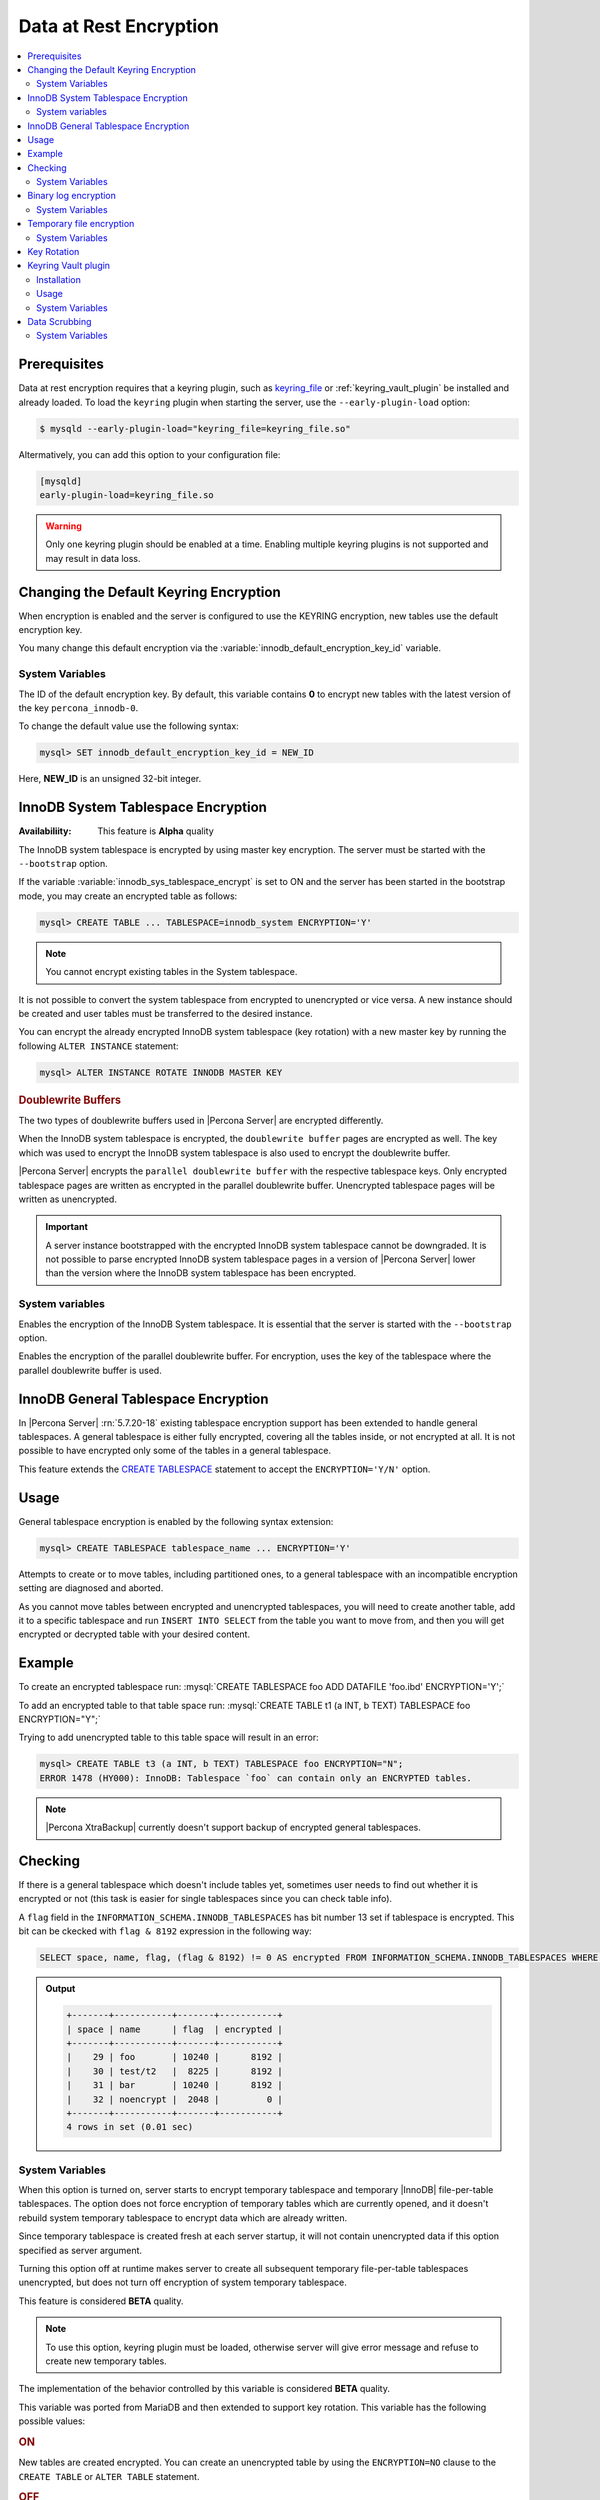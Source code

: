 .. _data_at_rest_encryption:

================================================================================
Data at Rest Encryption
================================================================================

.. contents::
   :local:

.. _data-at-rest-encryption.prerequisite:

Prerequisites
================================================================================

Data at rest encryption requires that a keyring plugin, such as `keyring_file
<https://dev.mysql.com/doc/refman/8.0/en/keyring-file-plugin.html>`_ or
:ref:`keyring_vault_plugin` be installed and already loaded. To load the
``keyring`` plugin when starting the server, use the ``--early-plugin-load``
option:

.. code-block:: bash

   $ mysqld --early-plugin-load="keyring_file=keyring_file.so"

Altermatively, you can add this option to your configuration file:

.. code-block:: guess

   [mysqld]
   early-plugin-load=keyring_file.so

.. warning::

   Only one keyring plugin should be enabled at a time. Enabling multiple
   keyring plugins is not supported and may result in data loss.

.. seealso::

   |MySQL| Documentation:
      - `Installing a Keyring Plugin <https://dev.mysql.com/doc/refman/8.0/en/keyring-installation.html>`_
      - `The --early-plugin-load Option <https://dev.mysql.com/doc/refman/8.0/en/server-options.html#option_mysqld_early-plugin-load>`_


.. _data-at-rest-encryption.keyring.changing-default:

Changing the Default Keyring Encryption
================================================================================

When encryption is enabled and the server is configured to use the KEYRING
encryption, new tables use the default encryption key.

You many change this default encryption via the
:variable:`innodb_default_encryption_key_id` variable.

.. seealso::

   Configuring the way how tables are encrypted
      :variable:`innodb_encrypt_tables`

System Variables
--------------------------------------------------------------------------------

.. variable:: innodb_default_encryption_key_id

   :cli: ``--innodb-default-encryption-key-id``
   :dyn: Yes
   :scope: Session
   :vartype: Numeric
   :default: 0

The ID of the default encryption key. By default, this variable contains **0**
to encrypt new tables with the latest version of the key ``percona_innodb-0``.

To change the default value use the following syntax:

.. code-block:: guess

   mysql> SET innodb_default_encryption_key_id = NEW_ID

Here, **NEW_ID** is an unsigned 32-bit integer.

.. _data-at-rest-encryption.innodb-system-tablespace:

InnoDB System Tablespace Encryption
================================================================================

:Availabiliity: This feature is **Alpha** quality

The InnoDB system tablespace is encrypted by using master key encryption. The
server must be started with the ``--bootstrap`` option.

If the variable :variable:`innodb_sys_tablespace_encrypt` is set to ON and the
server has been started in the bootstrap mode, you may create an encrypted table
as follows:

.. code-block:: guess

   mysql> CREATE TABLE ... TABLESPACE=innodb_system ENCRYPTION='Y'

.. note::

   You cannot encrypt existing tables in the System tablespace.

It is not possible to convert the system tablespace from encrypted to
unencrypted or vice versa. A new instance should be created and user tables must
be transferred to the desired instance.

You can encrypt the already encrypted InnoDB system tablespace (key rotation)
with a new master key by running the following ``ALTER INSTANCE`` statement:

.. code-block:: guess

   mysql> ALTER INSTANCE ROTATE INNODB MASTER KEY

.. rubric:: Doublewrite Buffers

The two types of doublewrite buffers used in |Percona Server| are encrypted
differently.

When the InnoDB system tablespace is encrypted, the ``doublewrite buffer`` pages
are encrypted as well. The key which was used to encrypt the InnoDB system
tablespace is also used to encrypt the doublewrite buffer.

|Percona Server| encrypts the ``parallel doublewrite buffer`` with the respective
tablespace keys. Only encrypted tablespace pages are written as encrypted in the
parallel doublewrite buffer. Unencrypted tablespace pages will be written as
unencrypted.

.. important::

   A server instance bootstrapped with the encrypted InnoDB system tablespace
   cannot be downgraded. It is not possible to parse encrypted InnoDB system
   tablespace pages in a version of |Percona Server| lower than the version
   where the InnoDB system tablespace has been encrypted.


System variables
--------------------------------------------------------------------------------

.. variable:: innodb_sys_tablespace_encrypt

   :cli: ``--innodb-sys-tablespace-encrypt``
   :dyn: No
   :scope: Global
   :vartype: Boolean
   :default: ``OFF``

Enables the encryption of the InnoDB System tablespace. It is essential that the
server is started with the ``--bootstrap`` option.

.. seealso::

   |MySQL| Documentation: ``--bootstrap`` option
      https://dev.mysql.com/doc/refman/8.0/en/server-options.html#option_mysqld_bootstrap

.. variable:: innodb_parallel_dblwr_encrypt

   :cli: ``--innodb-sys-tablespace-encrypt``
   :dyn: Yes
   :scope: Global
   :vartype: Boolean
   :default: ``OFF``

Enables the encryption of the parallel doublewrite buffer. For encryption, uses
the key of the tablespace where the parallel doublewrite buffer is used.


.. _innodb_general_tablespace_encryption:

InnoDB General Tablespace Encryption
================================================================================

In |Percona Server| :rn:`5.7.20-18` existing tablespace encryption support has
been extended to handle general tablespaces. A general tablespace is either
fully encrypted, covering all the tables inside, or not encrypted at all.
It is not possible to have encrypted only some of the tables in a general
tablespace.

This feature extends the  `CREATE TABLESPACE
<https://dev.mysql.com/doc/refman/8.0/en/create-tablespace.html>`_
statement to accept the ``ENCRYPTION='Y/N'`` option.


Usage
================================================================================

General tablespace encryption is enabled by the following syntax extension:

.. code-block:: mysql

   mysql> CREATE TABLESPACE tablespace_name ... ENCRYPTION='Y'

Attempts to create or to move tables, including partitioned ones, to a general
tablespace with an incompatible encryption setting are diagnosed and aborted.

As you cannot move tables between encrypted and unencrypted tablespaces,
you will need to create another table, add it to a specific tablespace and run
``INSERT INTO SELECT`` from the table you want to move from, and then you will
get encrypted or decrypted table with your desired content.

Example
================================================================================

To create an encrypted tablespace run: :mysql:`CREATE TABLESPACE foo ADD DATAFILE 'foo.ibd' ENCRYPTION='Y';`

To add an encrypted table to that table space run: :mysql:`CREATE TABLE t1 (a INT, b TEXT) TABLESPACE foo ENCRYPTION="Y";`

Trying to add unencrypted table to this table space will result in an error:

.. code-block:: mysql

   mysql> CREATE TABLE t3 (a INT, b TEXT) TABLESPACE foo ENCRYPTION="N";
   ERROR 1478 (HY000): InnoDB: Tablespace `foo` can contain only an ENCRYPTED tables.

.. note::

   |Percona XtraBackup| currently doesn't support backup of encrypted general
   tablespaces.

Checking
================================================================================

If there is a general tablespace which doesn't include tables yet, sometimes
user needs to find out whether it is encrypted or not (this task is easier for
single tablespaces since you can check table info).

A ``flag`` field in the ``INFORMATION_SCHEMA.INNODB_TABLESPACES`` has bit
number 13 set if tablespace is encrypted. This bit can be ckecked with 
``flag & 8192`` expression in the following way:

.. code-block:: mysql

  SELECT space, name, flag, (flag & 8192) != 0 AS encrypted FROM INFORMATION_SCHEMA.INNODB_TABLESPACES WHERE name in ('foo', 'test/t2', 'bar', 'noencrypt');


.. admonition:: Output

   .. code-block:: guess

      +-------+-----------+-------+-----------+
      | space | name      | flag  | encrypted |
      +-------+-----------+-------+-----------+
      |    29 | foo       | 10240 |      8192 |
      |    30 | test/t2   |  8225 |      8192 |
      |    31 | bar       | 10240 |      8192 |
      |    32 | noencrypt |  2048 |         0 |
      +-------+-----------+-------+-----------+
      4 rows in set (0.01 sec)

System Variables
----------------

.. variable:: innodb_temp_tablespace_encrypt

  :cli: ``--innodb-temp-tablespace-encrypt``
  :dyn: Yes
  :scope: Global
  :vartype: Boolean
  :default: ``Off``

When this option is turned on, server starts to encrypt temporary tablespace
and temporary |InnoDB| file-per-table tablespaces. The option does not force
encryption of temporary tables which are currently opened, and it doesn't
rebuild system temporary tablespace to encrypt data which are already written.

Since temporary tablespace is created fresh at each server startup, it will not
contain unencrypted data if this option specified as server argument.

Turning this option off at runtime makes server to create all subsequent
temporary file-per-table tablespaces unencrypted, but does not turn off
encryption of system temporary tablespace.

This feature is considered **BETA** quality.

.. note:: To use this option, keyring plugin must be loaded, otherwise server
   will give error message and refuse to create new temporary tables.

.. variable:: innodb_encrypt_tables

  :cli: ``--innodb-encrypt-tables``
  :dyn: Yes
  :scope: Global
  :vartype: Text
  :default: ``OFF``

The implementation of the behavior controlled by this variable is considered
**BETA** quality.

This variable was ported from MariaDB and then extended to support key rotation. This
variable has the following possible values:

.. rubric:: ON

New tables are created encrypted. You can create an unencrypted table by using
the ``ENCRYPTION=NO`` clause to the ``CREATE TABLE`` or ``ALTER TABLE``
statement.

.. rubric:: OFF

By default, newly created tables are not encrypted. Add the ``ENCRYPTION=NO``
clause in the ``CREATE TABLE`` or ``ALTER TABLE`` statement to create an
encrypted table.

.. rubric:: FORCE

New tables are created encrypted with the master key. Passing ``ENCRYPTION=NO``
to ``CREATE TABLE`` or ``ALTER TABLE`` will result in an error and the table
will not be created or altered.

If you alter a table which was created without encryption, note that it will not
be encrypted unless you use the ``ENCRYPTION`` clause explicitly.

.. rubric:: KEYRING_ON

:Availability: This value is **Alpha** quality

New tables are created encrypted with the keyring as the default encryption. You
may specify a numeric key identifier and use a specific ``percona-innodb-`` key
from the keyring instead of the default key:

.. code-block:: guess

   mysql> CREATE TABLE ... ENCRYPTION=’KEYRING’ ENCRYPTION_KEY_ID=NEW_ID

**NEW_ID** is an unsigned 32-bit integer that refers to the numerical part of
the ``percona_innodb-`` key.  When you assign a numerical identifer in the
``ENCRYPTION_KEY_ID`` clause, the server uses the latest version of the
corresponding key. For example, the clause ``ENCRYPTION_KEY_ID=2`` refers to the
latest version of the ``percona_innodb-2`` key from the keyring.

In case the ``percona-innodb-`` key with the requested ID does not exist in the
keyring, |Percona Server| will create it with version 1. If a new
``percona-innodb-`` key cannot be created with the requested ID, the whole
``CREATE TABLE`` statement fails

.. rubric:: FORCE_KEYRING
	    
:Availability: This value is **Alpha** quality

New tables are created encrypted and keyring encryption is enforced.

.. rubric:: ONLINE_TO_KEYRING

:Availability: This value is **Alpha** quality

All tables created or altered without the ``ENCRYPTION=NO`` clause 
are encrypted with the latest version of the default encryption key. If a table
being altered is already encrypted with the master key, the table is recreated
encrypted with the latest version of the default encryption key.

.. rubric:: ONLINE_TO_KEYRING_FORCE

:Availability: This value is **Alpha** quality

It is only possible to apply the keyring encryption when creating or altering
tables.

.. note::

   The ``ALTER TABLE`` statement changes the current encryption mode only if you
   use the ``ENCRYPTION`` clause.

.. seealso::

   |MariaDB| Documentation: ``innodb_encrypt_tables`` Option
      https://mariadb.com/kb/en/library/xtradbinnodb-server-system-variables/#innodb_encrypt_tables

.. variable:: innodb_online_encryption_threads

   :cli: ``--innodb-online-encryption-threads``
   :dyn: Yes
   :scope: Global
   :vartype: Numeric
   :default: 1

This variable works in combination with the :variable:`innodb_encrypt_tables`
variable set to ``ONLINE_TO_KEYRING``. This variable configures the number of
threads for background encryption. For the online encryption to work, this
variable must contain a value greater than **zero**.

.. variable:: innodb_online_encryption_rotate_key_age

   :cli: ``--innodb-online-encryption-rotate-key-age``
   :dyn: Yes
   :scope: Global
   :vartype: Numeric
   :default: 1

By using this variable, you can re-encrypt the table encrypted using
KEYRING. The value of this variable determines how frequently the encrypted
tables should be encrypted again. If it is set to **1**, the encrypted table is
re-encrypted on each key rotation. If it is set to **2**, the table is encrypted
on every other key rotation.

Binary log encryption
=====================

The encryption of binary and relay logs is triggered by the
:variable:`encrypt_binlog` variable.

Besides turning :variable:`encrypt_binlog` ``ON``, this feature requires both
`master_verify_checksum
<https://dev.mysql.com/doc/refman/8.0/en/replication-options-binary-log.html#sysvar_master_verify_checksum>`_
and `binlog_checksum
<https://dev.mysql.com/doc/refman/8.0/en/replication-options-binary-log.html#sysvar_binlog_checksum>`_
variables to be turned ``ON``.

While replicating, master sends the stream of decrypted binary log events to a
slave (SSL connections can be set up to encrypt them in transport). That said,
masters and slaves use separate keyring storages and are free to use differing
keyring plugins.

Dumping of encrypted binary logs involves decryption, and can be done using
``mysqlbinlog`` with ``--read-from-remote-server`` option.

.. note:: Taking into account that ``--read-from-remote-server`` option  is only
   relevant to binary logs, encrypted relay logs can not be dumped/decrypted
   in this way.

.. rubric:: Upgrading from |Percona Server| |changed-version| to any higher version

The key format in the :ref:`keyring vault plugin
<keyring_vault_plugin>` was changed for binlog encryption in
|Percona Server| |changed-version| release. When you are upgrading from
|Percona Server| 5.7.20-19 to any version in |Percona Server| 5.7
or 8.0 series, the binary log encryption will work after you complete the following steps:

- Upgrade to a version higher than |Percona Server| |changed-version|
- Start the server without enabling the binary log encryption: :bash:`--encrypt_binlog=OFF`
- Enforce the the key rotation: :mysql:`SELECT rotate_system_key("percona_binlog")`
- Restart the server enabling the binary log encryption: :bash:`--encrypt_binlog=OFF`

.. |changed-version| replace:: 5.7.20-19


System Variables
----------------

.. variable:: encrypt_binlog

  :cli: ``--encrypt-binlog``
  :dyn: No
  :scope: Global
  :vartype: Boolean
  :default: ``OFF``

The variable turns on binary and relay logs encryption.

Temporary file encryption
================================================================================

:Availability: This feature is of **Beta** quality.

The encryption of temporary files is triggered by the
:variable:`encrypt-tmp-files` option.

Temporary files are currently used in |Percona Server| for the following
purposes:

* filesort (for example, ``SELECT`` statements with ``SQL_BIG_RESULT`` hints),
* binary log transactional caches,
* Group Replication caches.

For each temporary file, an encryption key is generated locally, only kept
in memory for the lifetime of the temporary file, and discarded afterwards.

System Variables
----------------

.. variable:: encrypt-tmp-files

  :cli: ``--encrypt-tmp-files``
  :dyn: No
  :scope: Global
  :vartype: Boolean
  :default: ``OFF``

The option turns on encryption of temporary files created by |Percona Server|.

.. _data-at-rest-encryption.key-rotation:

Key Rotation
================================================================================

The keyring management is enabled for each tablespace separately when you set
the encryption in the ``ENCRYPTION`` clause, to `KEYRING` in the supported SQL
statement:

- CREATE TABLE .. ENCRYPTION='KEYRING`
- ALTER TABLE ... ENCRYPTION='KEYRING'
- CREATE TABLESPACE tablespace_name … ENCRYPTION=’KEYRING’

.. note::

   Running ``ALTER TABLE .. ENCRYPTION=’Y’`` on the tablespace created with
   ``ENCRYPTION=’KEYRING’`` converts the table back to the existing MySQL
   scheme.

.. _keyring_vault_plugin:

Keyring Vault plugin
====================

The ``keyring_vault`` plugin can be used to store the encryption keys inside the
`Hashicorp Vault server <https://www.vaultproject.io>`_.

Installation
------------

The safest way to load the plugin is to do it on the server startup by
using `--early-plugin-load variable
<https://dev.mysql.com/doc/refman/8.0/en/server-options.html#option_mysqld_early-plugin-load>`_
option:

.. code-block:: bash

  --early-plugin-load="keyring_vault=keyring_vault.so" \
  --loose-keyring_vault_config="/home/mysql/keyring_vault.conf"

It should be loaded this way to be able to facilitate recovery for encrypted
tables.

.. warning::

  If server should be started with several plugins loaded early,
  ``--early-plugin-load`` should contain their list separated by semicolons. Also
  it's a good practice to put this list in double quotes so that semicolons
  do not create problems when executed in a script.

Apart from installing plugin you also need to set the
:variable:`keyring_vault_config` variable. This variable should point to the
keyring_vault configuration file, whose contents are discussed below.

This plugin supports the SQL interface for keyring key management described in
`General-Purpose Keyring Key-Management Functions
<https://dev.mysql.com/doc/refman/8.0/en/keyring-udfs-general-purpose.html>`_
manual.

To enable the functions you'll need to install the ``keyring_udf`` plugin:

.. code-block:: mysql

  mysql> INSTALL PLUGIN keyring_udf SONAME 'keyring_udf.so';

Usage
--------------------------------------------------------------------------------

On plugin initialization ``keyring_vault`` connects to the Vault server using
credentials stored in the credentials file. Location of this file is specified
in by :variable:`keyring_vault_config`. On successful initialization it
retrieves keys signatures and stores them inside an in-memory hash map.

Configuration file should contain the following information:

* ``vault_url`` - the address of the server where Vault is running. It can be a
  named address, like one in the following example, or just an IP address. The
  important part is that it should begin with ``https://``.

* ``secret_mount_point`` - the name of the mount point where ``keyring_vault``
  will store keys.

* ``token`` - a token generated by the Vault server, which ``keyring_vault``
  will further use when connecting to the Vault. At minimum, this token should
  be allowed to store new keys in a secret mount point (when ``keyring_vault``
  is used only for transparent data encryption, and not for ``keyring_udf``
  plugin). If ``keyring_udf`` plugin is combined with ``keyring_vault``, this
  token should be also allowed to remove keys from the Vault (for the
  ``keyring_key_remove`` operation supported by the ``keyring_udf`` plugin).

* ``vault_ca [optional]`` - this variable needs to be specified only when the
  Vault's CA certificate is not trusted by the machine that is going to connect
  to the Vault server. In this case this variable should point to CA
  certificate that was used to sign Vault's certificates.

.. warning::
   
   Each ``secret_mount_point`` should be used by only one server - otherwise
   mixing encryption keys from different servers may lead to undefined
   behavior.
  
An example of the configuration file looks like this: ::

  vault_url = https://vault.public.com:8202
  secret_mount_point = secret
  token = 58a20c08-8001-fd5f-5192-7498a48eaf20
  vault_ca = /data/keyring_vault_confs/vault_ca.crt

When a key is fetched from a ``keyring`` for the first time the
``keyring_vault`` communicates with the Vault server, and retrieves the key
type and data. Next it queries the Vault server for the key type and data and
caches it locally.

Key deletion will permanently delete key from the in-memory hash map and the
Vault server.

.. note::

  |Percona XtraBackup| currently doesn't support backup of tables encrypted
  with :ref:`keyring_vault_plugin`.

System Variables
----------------

.. variable:: keyring_vault_config

  :cli: ``--keyring-vault-config``
  :dyn: Yes
  :scope: Global
  :vartype: Text
  :default:

This variable is used to define the location of the
:ref:`keyring_vault_plugin` configuration file.

.. variable:: keyring_vault_timeout

  :cli: ``--keyring-vault-timeout``
  :dyn: Yes
  :scope: Global
  :vartype: Numeric
  :default: ``15``

This variable allows to set the duration in seconds for the Vault server
connection timeout. Default value is ``15``. Allowed range is from ``1``
second to ``86400`` seconds (24 hours). The timeout can be also completely
disabled to wait infinite amount of time by setting this variable to ``0``.

.. _data-at-rest-encryption.data-scrubbing:

Data Scrubbing
================================================================================

:Availability: This feature is **Alpha** quality

While data encryption ensures that the existing data are not stored in plain
form, the data scrubbing literally removes the data once the user decides they
should be deleted. Compare this behavior with how the ``DELETE`` statement works
which only marks the affected data as *deleted* - the space claimed by this data
is overwritten with new data later.

Once enabled, data scrubbing works automatically on each tablespace
separately. To enable data scrubbing, you need to set the following variables:

- :variable:`innodb-background-scrub-data-uncompressed`
- :variable:`innodb-background-scrub-data-compressed`

Uncompressed tables can also be scrubbed immediately, independently of key
rotation or background threads. This can be enabled by setting the variable
:variable:`innodb-immediate-scrub-data-uncompressed`. This option is not supported for
compressed tables.

Note that data scrubbing is made effective by setting the
:variable:`innodb_online_encryption_threads` variable to a value greater than
**zero**.

System Variables
--------------------------------------------------------------------------------

.. variable:: innodb_background_scrub_data_compressed

   :cli: ``--innodb-background-scrub-data-compressed``
   :dyn: Yes
   :scope: Global
   :vartype: Boolean
   :default: ``OFF``

.. variable:: innodb_background_scrub_data_uncompressed

   :cli: ``--innodb-background-scrub-data-uncompressed``
   :dyn: Yes
   :scope: Global
   :vartype: Boolean
   :default: ``OFF``

.. seealso::

   Vault Documentation
      https://www.vaultproject.io/docs/index.html
   General-Purpose Keyring Key-Management Functions
      https://dev.mysql.com/doc/refman/8.0/en/keyring-udfs-general-purpose.html
